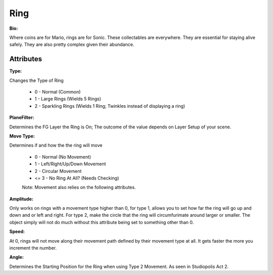 Ring
=======

**Bio:**

Where coins are for Mario, rings are for Sonic. These collectables are everywhere. They are essential for staying alive safely. They are also pretty complex given their abundance.

Attributes
------------

**Type:** 

Changes the Type of Ring

	* 0 - Normal (Common)
	* 1 - Large Rings (Wields 5 Rings)
	* 2 - Sparkling Rings (Wields 1 Ring; Twinkles instead of displaying a ring)

**PlaneFilter:**

Determines the FG Layer the Ring is On; The outcome of the value depends on Layer Setup of your scene. 


**Move Type:**

Determines if and how the the ring will move

	* 0 - Normal (No Movement)
	* 1 - Left/Right/Up/Down Movement
	* 2 -  Circular Movement
	* <= 3 - No Ring At All? (Needs Checking)

	Note: Movement also relies on the following attributes.

**Amplitude:**

Only works on rings with a movement type higher than 0, for type 1, allows you to set how far the ring will go up and down and or left and right. For type 2, make the circle that the ring will circumfurimate around larger or smaller. The object simply will not do much without this attribute being set to something other than 0.

**Speed:** 

At 0, rings will not move along their movement path defined by their movement type at all. It gets faster the more you increment the number.

**Angle:** 

Determines the Starting Position for the Ring when using Type 2 Movement. As seen in Studiopolis Act 2.
